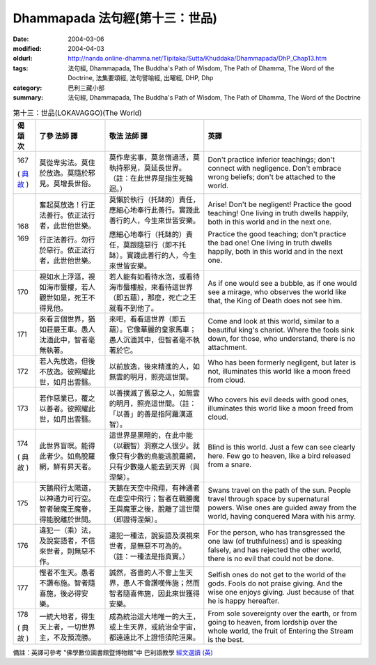Dhammapada 法句經(第十三：世品)
===============================

:date: 2004-03-06
:modified: 2004-04-03
:oldurl: http://nanda.online-dhamma.net/Tipitaka/Sutta/Khuddaka/Dhammapada/DhP_Chap13.htm
:tags: 法句經, Dhammapada, The Buddha's Path of Wisdom, The Path of Dhamma, The Word of the Doctrine, 法集要頌經, 法句譬喻經, 出曜經, DHP, Dhp
:category: 巴利三藏小部
:summary: 法句經, Dhammapada, The Buddha's Path of Wisdom, The Path of Dhamma, The Word of the Doctrine


.. list-table:: 第十三：世品(LOKAVAGGO)(The World)
   :header-rows: 1
   :class: contrast-reading-table

   * - 偈
       頌
       次

     - 了參  法師 譯

     - 敬法  法師 譯

     - 英譯

   * - 167

       (
       `典故 <{filename}dhp-story167%zh.rst>`__
       )

     - 莫從卑劣法。莫住於放逸。莫隨於邪見。莫增長世俗。

     - 莫作卑劣事，莫怠惰過活，莫執持邪見，莫延長世界。（註：在此世界是指生死輪迴。）

     - Don't practice inferior teachings; don't connect with negligence.
       Don't embrace wrong beliefs; don't be attached to the world.

   * - 168

       169

     - 奮起莫放逸！行正法善行。依正法行者，此世他世樂。

       行正法善行。勿行於惡行。依正法行者，此世他世樂。

     - 莫懶於執行（托缽的）責任，應細心地奉行此善行。實踐此善行的人，今生來世皆安樂。

       應細心地奉行（托缽的）責任，莫跟隨惡行（即不托缽）。實踐此善行的人，今生來世皆安樂。

     - Arise! Don't be negligent! Practice the good teaching!
       One living in truth dwells happily, both in this world and in the next one.

       Practice the good teaching; don't practice the bad one!
       One living in truth dwells happily, both in this world and in the next one.

   * - 170

     - 視如水上浮漚，視如海市蜃樓，若人觀世如是，死王不得見他。

     - 若人能有如看待水泡，或看待海市蜃樓般，來看待這世界（即五蘊），那麼，死亡之王就看不到他了。

     - As if one would see a bubble, as if one would see a mirage,
       who observes the world like that, the King of Death does not see him.

   * - 171

     - 來看言個世界，猶如莊嚴王車。愚人沈湎此中，智者毫無執著。

     - 來吧，看看這世界（即五蘊）。它像華麗的皇家馬車；愚人沉湎其中，但智者毫不執著於它。

     - Come and look at this world, similar to a beautiful king's chariot.
       Where the fools sink down, for those, who understand, there is no attachment.

   * - 172

     - 若人先放逸，但後不放逸。彼照耀此世，如月出雲翳。

     - 以前放逸，後來精進的人，如無雲的明月，照亮這世間。

     - Who has been formerly negligent, but later is not,
       illuminates this world like a moon freed from cloud.

   * - 173

     - 若作惡業已，覆之以善者。彼照耀此世，如月出雲翳。

     - 以善撲滅了舊惡之人，如無雲的明月，照亮這世間。（註：「以善」的善是指阿羅漢道智）。

     - Who covers his evil deeds with good ones,
       illuminates this world like a moon freed from cloud.

   * - 174

       (
       典故
       )

     - 此世界盲暝。能得此者少。如鳥脫羅網，鮮有昇天者。

     - 這世界是黑暗的，在此中能（以觀智）洞察之人很少。就像只有少數的鳥能逃脫羅網，只有少數幾人能去到天界（與涅槃）。

     - Blind is this world. Just a few can see clearly here.
       Few go to heaven, like a bird released from a snare.

   * - 175

     - 天鵝飛行太陽道，以神通力可行空。智者破魔王魔眷，得能脫離於世間。

     - 天鵝在天空中飛翔，有神通者在虛空中飛行；智者在戰勝魔王與魔軍之後，脫離了這世間（即證得涅槃）。

     - Swans travel on the path of the sun. People travel through space by supernatural powers.
       Wise ones are guided away from the world, having conquered Mara with his army.

   * - 176

     - 違犯一（乘）法，及說妄語者，不信來世者，則無惡不作。

     - 違犯一種法，說妄語及漠視來世者，是無惡不可為的。（註：一種法是指真實。）

     - For the person, who has transgressed the one law (of truthfulness) and is speaking falsely,
       and has rejected the other world, there is no evil that could not be done.

   * - 177

     - 慳者不生天。愚者不讚布施。智者隨喜施，後必得安樂。

     - 誠然，吝嗇的人不會上生天界，愚人不會讚嘆佈施；然而智者隨喜佈施，因此來世獲得安樂。

     - Selfish ones do not get to the world of the gods. Fools do not praise giving.
       And the wise one enjoys giving. Just because of that he is happy hereafter.

   * - 178

       (
       典故
       )

     - 一統大地者，得生天上者，一切世界主，不及預流勝。

     - 成為統治這大地唯一的大王，或上生天界，或統治全宇宙，都遠遠比不上證悟須陀洹果。

     - From sole sovereignty over the earth, or from going to heaven,
       from lordship over the whole world, the fruit of Entering the Stream is the best.

備註：英譯可參考 "佛學數位圖書館暨博物館"中 巴利語教學 `經文選讀 (英) <http://buddhism.lib.ntu.edu.tw/DLMBS/lesson/pali/lesson_pali3.jsp>`_

.. 03.06 '04
